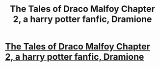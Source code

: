 #+TITLE: The Tales of Draco Malfoy Chapter 2, a harry potter fanfic, Dramione

* [[https://www.fanfiction.net/s/11609980/2/The-Tales-of-Draco-Malfoy][The Tales of Draco Malfoy Chapter 2, a harry potter fanfic, Dramione]]
:PROPERTIES:
:Author: Tildaaa
:Score: 0
:DateUnix: 1447874650.0
:DateShort: 2015-Nov-18
:FlairText: Promotion
:END:
